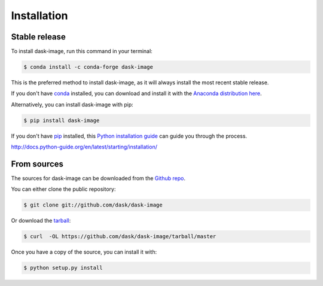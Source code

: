 .. highlight:: shell

============
Installation
============


Stable release
--------------

To install dask-image, run this command in your terminal:

.. code-block:: console

    $ conda install -c conda-forge dask-image

This is the preferred method to install dask-image, as it will always install
the most recent stable release.

If you don't have `conda`_ installed, you can download and install it with the
`Anaconda distribution here`_.

Alternatively, you can install dask-image with pip:

.. code-block:: console

    $ pip install dask-image

If you don't have `pip`_ installed, this `Python installation guide`_
can guide you through the process.

.. _conda: https://conda.io/en/latest/
.. _Anaconda distribution here: https://www.anaconda.com/distribution/
.. _pip: https://pip.pypa.io
.. _Python installation guide:
http://docs.python-guide.org/en/latest/starting/installation/


From sources
------------

The sources for dask-image can be downloaded from the `Github repo`_.

You can either clone the public repository:

.. code-block:: console

    $ git clone git://github.com/dask/dask-image

Or download the `tarball`_:

.. code-block:: console

    $ curl  -OL https://github.com/dask/dask-image/tarball/master

Once you have a copy of the source, you can install it with:

.. code-block:: console

    $ python setup.py install


.. _Github repo: https://github.com/dask/dask-image
.. _tarball: https://github.com/dask/dask-image/tarball/master
